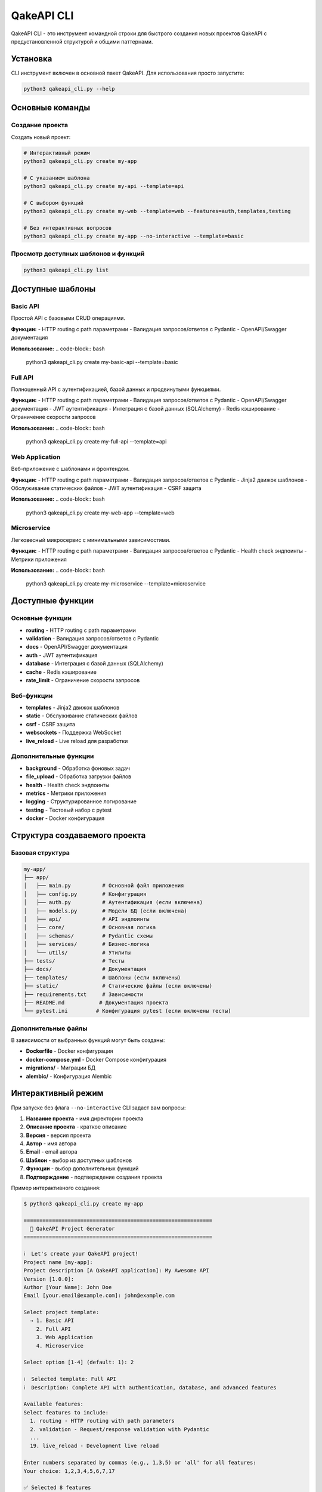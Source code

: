 QakeAPI CLI
===========

QakeAPI CLI - это инструмент командной строки для быстрого создания новых проектов QakeAPI с предустановленной структурой и общими паттернами.

Установка
--------

CLI инструмент включен в основной пакет QakeAPI. Для использования просто запустите:

.. code-block:: bash

    python3 qakeapi_cli.py --help

Основные команды
---------------

Создание проекта
~~~~~~~~~~~~~~~

Создать новый проект:

.. code-block:: bash

    # Интерактивный режим
    python3 qakeapi_cli.py create my-app

    # С указанием шаблона
    python3 qakeapi_cli.py create my-api --template=api

    # С выбором функций
    python3 qakeapi_cli.py create my-web --template=web --features=auth,templates,testing

    # Без интерактивных вопросов
    python3 qakeapi_cli.py create my-app --no-interactive --template=basic

Просмотр доступных шаблонов и функций
~~~~~~~~~~~~~~~~~~~~~~~~~~~~~~~~~~~~~

.. code-block:: bash

    python3 qakeapi_cli.py list

Доступные шаблоны
----------------

Basic API
~~~~~~~~~

Простой API с базовыми CRUD операциями.

**Функции:**
- HTTP routing с path параметрами
- Валидация запросов/ответов с Pydantic
- OpenAPI/Swagger документация

**Использование:**
.. code-block:: bash

    python3 qakeapi_cli.py create my-basic-api --template=basic

Full API
~~~~~~~~

Полноценный API с аутентификацией, базой данных и продвинутыми функциями.

**Функции:**
- HTTP routing с path параметрами
- Валидация запросов/ответов с Pydantic
- OpenAPI/Swagger документация
- JWT аутентификация
- Интеграция с базой данных (SQLAlchemy)
- Redis кэширование
- Ограничение скорости запросов

**Использование:**
.. code-block:: bash

    python3 qakeapi_cli.py create my-full-api --template=api

Web Application
~~~~~~~~~~~~~~~

Веб-приложение с шаблонами и фронтендом.

**Функции:**
- HTTP routing с path параметрами
- Валидация запросов/ответов с Pydantic
- Jinja2 движок шаблонов
- Обслуживание статических файлов
- JWT аутентификация
- CSRF защита

**Использование:**
.. code-block:: bash

    python3 qakeapi_cli.py create my-web-app --template=web

Microservice
~~~~~~~~~~~~

Легковесный микросервис с минимальными зависимостями.

**Функции:**
- HTTP routing с path параметрами
- Валидация запросов/ответов с Pydantic
- Health check эндпоинты
- Метрики приложения

**Использование:**
.. code-block:: bash

    python3 qakeapi_cli.py create my-microservice --template=microservice

Доступные функции
----------------

Основные функции
~~~~~~~~~~~~~~~

- **routing** - HTTP routing с path параметрами
- **validation** - Валидация запросов/ответов с Pydantic
- **docs** - OpenAPI/Swagger документация
- **auth** - JWT аутентификация
- **database** - Интеграция с базой данных (SQLAlchemy)
- **cache** - Redis кэширование
- **rate_limit** - Ограничение скорости запросов

Веб-функции
~~~~~~~~~~~

- **templates** - Jinja2 движок шаблонов
- **static** - Обслуживание статических файлов
- **csrf** - CSRF защита
- **websockets** - Поддержка WebSocket
- **live_reload** - Live reload для разработки

Дополнительные функции
~~~~~~~~~~~~~~~~~~~~~

- **background** - Обработка фоновых задач
- **file_upload** - Обработка загрузки файлов
- **health** - Health check эндпоинты
- **metrics** - Метрики приложения
- **logging** - Структурированное логирование
- **testing** - Тестовый набор с pytest
- **docker** - Docker конфигурация

Структура создаваемого проекта
-----------------------------

Базовая структура
~~~~~~~~~~~~~~~~

.. code-block:: text

    my-app/
    ├── app/
    │   ├── main.py          # Основной файл приложения
    │   ├── config.py        # Конфигурация
    │   ├── auth.py          # Аутентификация (если включена)
    │   ├── models.py        # Модели БД (если включена)
    │   ├── api/             # API эндпоинты
    │   ├── core/            # Основная логика
    │   ├── schemas/         # Pydantic схемы
    │   ├── services/        # Бизнес-логика
    │   └── utils/           # Утилиты
    ├── tests/               # Тесты
    ├── docs/                # Документация
    ├── templates/           # Шаблоны (если включены)
    ├── static/              # Статические файлы (если включены)
    ├── requirements.txt     # Зависимости
    ├── README.md           # Документация проекта
    └── pytest.ini         # Конфигурация pytest (если включены тесты)

Дополнительные файлы
~~~~~~~~~~~~~~~~~~~

В зависимости от выбранных функций могут быть созданы:

- **Dockerfile** - Docker конфигурация
- **docker-compose.yml** - Docker Compose конфигурация
- **migrations/** - Миграции БД
- **alembic/** - Конфигурация Alembic

Интерактивный режим
------------------

При запуске без флага ``--no-interactive`` CLI задаст вам вопросы:

1. **Название проекта** - имя директории проекта
2. **Описание проекта** - краткое описание
3. **Версия** - версия проекта
4. **Автор** - имя автора
5. **Email** - email автора
6. **Шаблон** - выбор из доступных шаблонов
7. **Функции** - выбор дополнительных функций
8. **Подтверждение** - подтверждение создания проекта

Пример интерактивного создания:

.. code-block:: bash

    $ python3 qakeapi_cli.py create my-app

    ============================================================
      🚀 QakeAPI Project Generator
    ============================================================

    ℹ️  Let's create your QakeAPI project!
    Project name [my-app]: 
    Project description [A QakeAPI application]: My Awesome API
    Version [1.0.0]: 
    Author [Your Name]: John Doe
    Email [your.email@example.com]: john@example.com

    Select project template:
      → 1. Basic API
        2. Full API
        3. Web Application
        4. Microservice

    Select option [1-4] (default: 1): 2

    ℹ️  Selected template: Full API
    ℹ️  Description: Complete API with authentication, database, and advanced features

    Available features:
    Select features to include:
      1. routing - HTTP routing with path parameters
      2. validation - Request/response validation with Pydantic
      ...
      19. live_reload - Development live reload

    Enter numbers separated by commas (e.g., 1,3,5) or 'all' for all features:
    Your choice: 1,2,3,4,5,6,7,17

    ✅ Selected 8 features

    ============================================================
      📋 Project Summary
    ============================================================

    Project Name: my-app
    Description: My Awesome API
    Template: Full API
    Features: auth, cache, database, docs, rate_limit, routing, testing, validation

    Generate project? [Y/n]: Y

    ✅ Project 'my-app' generated successfully!

Следующие шаги
-------------

После создания проекта:

1. **Перейдите в директорию проекта:**
   .. code-block:: bash

       cd my-app

2. **Создайте виртуальное окружение:**
   .. code-block:: bash

       python -m venv venv
       source venv/bin/activate  # На Windows: venv\Scripts\activate

3. **Установите зависимости:**
   .. code-block:: bash

       pip install -r requirements.txt

4. **Запустите приложение:**
   .. code-block:: bash

       python app/main.py

5. **Откройте в браузере:**
   - http://localhost:8000 - основная страница
   - http://localhost:8000/docs - API документация

Если включен Docker:
.. code-block:: bash

    docker-compose up --build

Примеры использования
--------------------

Создание простого API
~~~~~~~~~~~~~~~~~~~~

.. code-block:: bash

    python3 qakeapi_cli.py create simple-api --template=basic

Создание веб-приложения с аутентификацией
~~~~~~~~~~~~~~~~~~~~~~~~~~~~~~~~~~~~~~~~

.. code-block:: bash

    python3 qakeapi_cli.py create web-app --template=web --features=auth,templates,testing

Создание микросервиса
~~~~~~~~~~~~~~~~~~~~

.. code-block:: bash

    python3 qakeapi_cli.py create microservice --template=microservice --features=health,metrics,logging

Создание полноценного API с Docker
~~~~~~~~~~~~~~~~~~~~~~~~~~~~~~~~~

.. code-block:: bash

    python3 qakeapi_cli.py create full-api --template=api --features=docker,testing

Настройка и кастомизация
-----------------------

После создания проекта вы можете:

1. **Настроить конфигурацию** в ``app/config.py``
2. **Добавить новые эндпоинты** в ``app/main.py``
3. **Создать модели БД** в ``app/models.py``
4. **Добавить схемы валидации** в ``app/schemas/``
5. **Настроить аутентификацию** в ``app/auth.py``
6. **Добавить тесты** в ``tests/``
7. **Настроить Docker** в ``Dockerfile`` и ``docker-compose.yml``

CLI инструмент создает базовую структуру, которую вы можете расширять под свои нужды. 